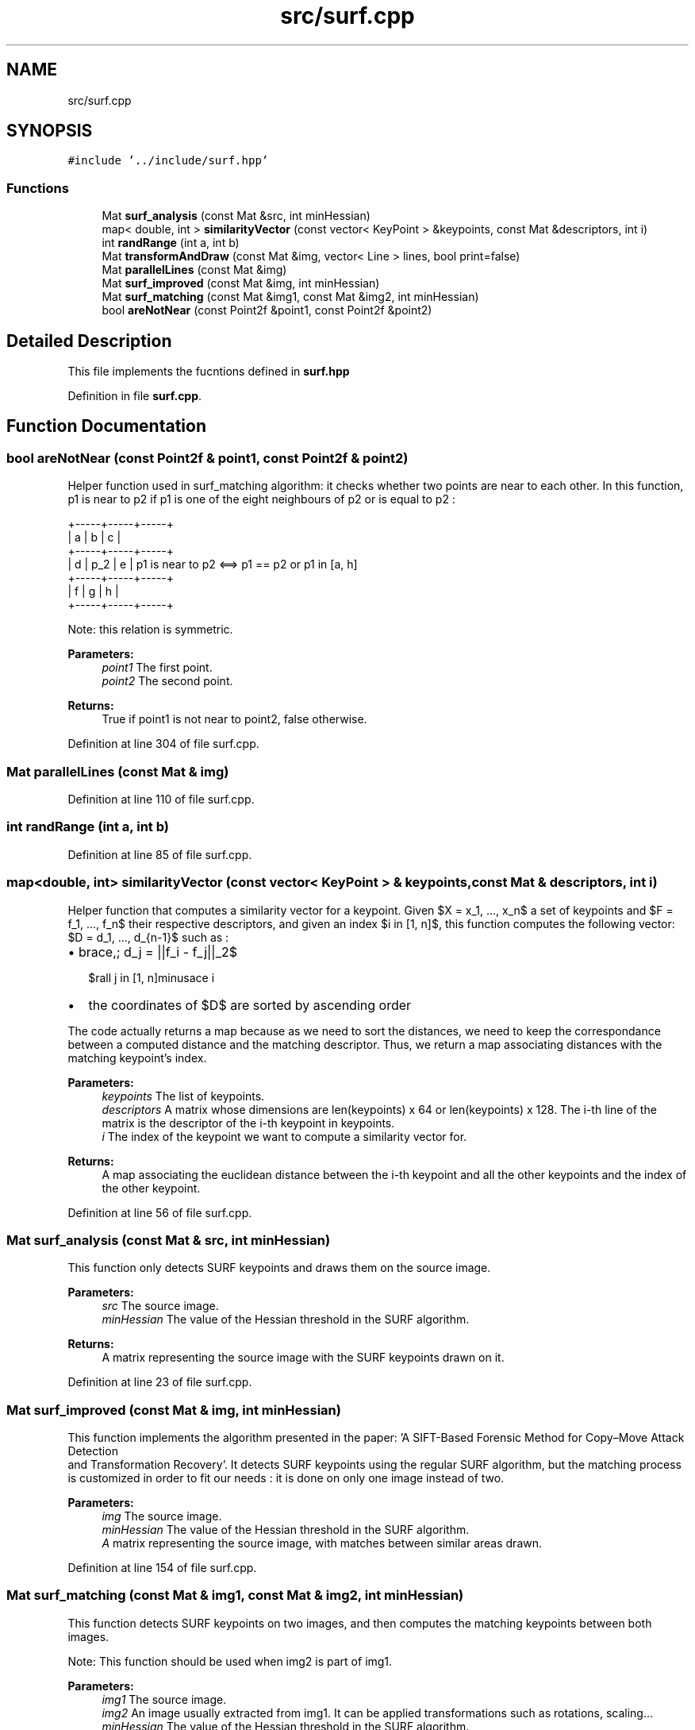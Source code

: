 .TH "src/surf.cpp" 3 "Tue Jul 7 2020" "copyMoveCheck" \" -*- nroff -*-
.ad l
.nh
.SH NAME
src/surf.cpp
.SH SYNOPSIS
.br
.PP
\fC#include '\&.\&./include/surf\&.hpp'\fP
.br

.SS "Functions"

.in +1c
.ti -1c
.RI "Mat \fBsurf_analysis\fP (const Mat &src, int minHessian)"
.br
.ti -1c
.RI "map< double, int > \fBsimilarityVector\fP (const vector< KeyPoint > &keypoints, const Mat &descriptors, int i)"
.br
.ti -1c
.RI "int \fBrandRange\fP (int a, int b)"
.br
.ti -1c
.RI "Mat \fBtransformAndDraw\fP (const Mat &img, vector< Line > lines, bool print=false)"
.br
.ti -1c
.RI "Mat \fBparallelLines\fP (const Mat &img)"
.br
.ti -1c
.RI "Mat \fBsurf_improved\fP (const Mat &img, int minHessian)"
.br
.ti -1c
.RI "Mat \fBsurf_matching\fP (const Mat &img1, const Mat &img2, int minHessian)"
.br
.ti -1c
.RI "bool \fBareNotNear\fP (const Point2f &point1, const Point2f &point2)"
.br
.in -1c
.SH "Detailed Description"
.PP 
This file implements the fucntions defined in \fBsurf\&.hpp\fP 
.PP
Definition in file \fBsurf\&.cpp\fP\&.
.SH "Function Documentation"
.PP 
.SS "bool areNotNear (const Point2f & point1, const Point2f & point2)"
Helper function used in surf_matching algorithm: it checks whether two points are near to each other\&. In this function, p1 is near to p2 if p1 is one of the eight neighbours of p2 or is equal to p2 :
.PP
.PP
.nf
+-----+-----+-----+
|  a  |  b  |  c  |
+-----+-----+-----+
|  d  | p_2 |  e  |  p1 is near to p2 <==> p1 == p2 or p1 in [a, h]
+-----+-----+-----+
|  f  |  g  |  h  |
+-----+-----+-----+
.fi
.PP
.PP
Note: this relation is symmetric\&.
.PP
\fBParameters:\fP
.RS 4
\fIpoint1\fP The first point\&. 
.br
\fIpoint2\fP The second point\&.
.RE
.PP
\fBReturns:\fP
.RS 4
True if point1 is not near to point2, false otherwise\&. 
.RE
.PP

.PP
Definition at line 304 of file surf\&.cpp\&.
.SS "Mat parallelLines (const Mat & img)"

.PP
Definition at line 110 of file surf\&.cpp\&.
.SS "int randRange (int a, int b)"

.PP
Definition at line 85 of file surf\&.cpp\&.
.SS "map<double, int> similarityVector (const vector< KeyPoint > & keypoints, const Mat & descriptors, int i)"
Helper function that computes a similarity vector for a keypoint\&. Given $X = \{x_1, ..., x_n\}$ a set of keypoints and $F = \{f_1, ..., f_n\}$ their respective descriptors, and given an index $i \in [1, n]$, this function computes the following vector: $D = \{d_1, ..., d_{n-1}\}$ such as :
.IP "\(bu" 2
$\forall j \in [1, n]\setminus\lbrace i\rbrace,\; d_j = ||f_i - f_j||_2$
.IP "\(bu" 2
the coordinates of $D$ are sorted by ascending order
.PP
.PP
The code actually returns a map because as we need to sort the distances, we need to keep the correspondance between a computed distance and the matching descriptor\&. Thus, we return a map associating distances with the matching keypoint's index\&.
.PP
\fBParameters:\fP
.RS 4
\fIkeypoints\fP The list of keypoints\&. 
.br
\fIdescriptors\fP A matrix whose dimensions are len(keypoints) x 64 or len(keypoints) x 128\&. The i-th line of the matrix is the descriptor of the i-th keypoint in keypoints\&. 
.br
\fIi\fP The index of the keypoint we want to compute a similarity vector for\&.
.RE
.PP
\fBReturns:\fP
.RS 4
A map associating the euclidean distance between the i-th keypoint and all the other keypoints and the index of the other keypoint\&. 
.RE
.PP

.PP
Definition at line 56 of file surf\&.cpp\&.
.SS "Mat surf_analysis (const Mat & src, int minHessian)"
This function only detects SURF keypoints and draws them on the source image\&.
.PP
\fBParameters:\fP
.RS 4
\fIsrc\fP The source image\&. 
.br
\fIminHessian\fP The value of the Hessian threshold in the SURF algorithm\&.
.RE
.PP
\fBReturns:\fP
.RS 4
A matrix representing the source image with the SURF keypoints drawn on it\&. 
.RE
.PP

.PP
Definition at line 23 of file surf\&.cpp\&.
.SS "Mat surf_improved (const Mat & img, int minHessian)"
This function implements the algorithm presented in the paper: 'A SIFT-Based Forensic Method for Copy–Move Attack Detection 
 and Transformation Recovery'\&. It detects SURF keypoints using the regular SURF algorithm, but the matching process is customized in order to fit our needs : it is done on only one image instead of two\&.
.PP
\fBParameters:\fP
.RS 4
\fIimg\fP The source image\&. 
.br
\fIminHessian\fP The value of the Hessian threshold in the SURF algorithm\&.
.br
\fIA\fP matrix representing the source image, with matches between similar areas drawn\&. 
.RE
.PP

.PP
Definition at line 154 of file surf\&.cpp\&.
.SS "Mat surf_matching (const Mat & img1, const Mat & img2, int minHessian)"
This function detects SURF keypoints on two images, and then computes the matching keypoints between both images\&.
.PP
Note: This function should be used when img2 is part of img1\&.
.PP
\fBParameters:\fP
.RS 4
\fIimg1\fP The source image\&. 
.br
\fIimg2\fP An image usually extracted from img1\&. It can be applied transformations such as rotations, scaling\&.\&.\&. 
.br
\fIminHessian\fP The value of the Hessian threshold in the SURF algorithm\&.
.RE
.PP
\fBReturns:\fP
.RS 4
A matrix representing the two images side by side, with matches between the keypoints drawn\&. 
.RE
.PP

.PP
Definition at line 237 of file surf\&.cpp\&.
.SS "Mat transformAndDraw (const Mat & img, vector< Line > lines, bool print = \fCfalse\fP)"

.PP
Definition at line 90 of file surf\&.cpp\&.
.SH "Author"
.PP 
Generated automatically by Doxygen for copyMoveCheck from the source code\&.
